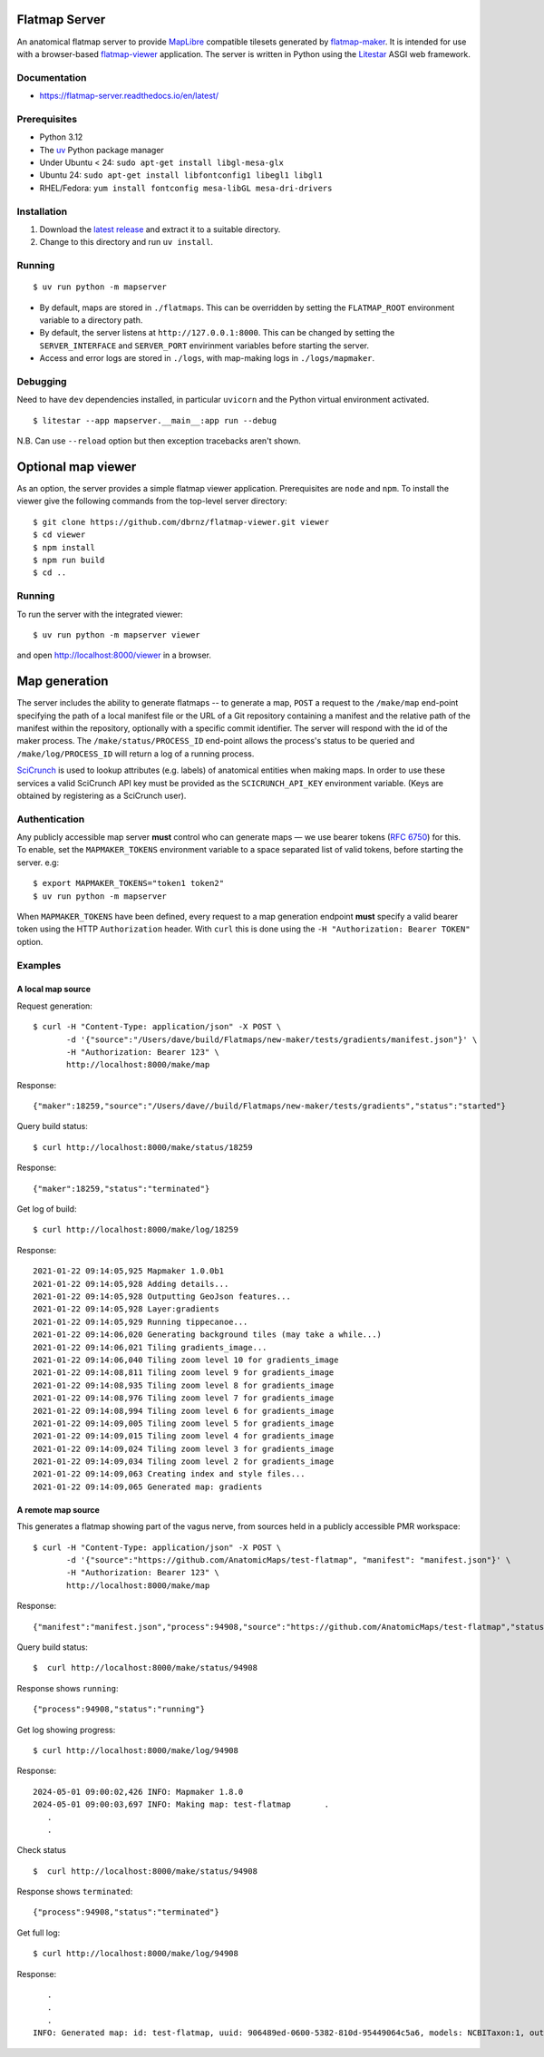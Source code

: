 Flatmap Server
==============

An anatomical flatmap server to provide `MapLibre <https://maplibre.org/>`_ compatible tilesets generated by `flatmap-maker <https://github.com/AnatomicMaps/flatmap-maker>`_. It is intended for use with a browser-based `flatmap-viewer <https://github.com/AnatomicMaps/flatmap-viewer>`_ application. The server is written in Python using the `Litestar <https://docs.litestar.dev/latest/>`_ ASGI web framework.

Documentation
-------------

*   https://flatmap-server.readthedocs.io/en/latest/


Prerequisites
-------------

*   Python 3.12
*   The `uv <https://docs.astral.sh/uv/>`_ Python package manager
*   Under Ubuntu < 24: ``sudo apt-get install libgl-mesa-glx``
*   Ubuntu 24: ``sudo apt-get install libfontconfig1 libegl1 libgl1``
*   RHEL/Fedora: ``yum install fontconfig mesa-libGL mesa-dri-drivers``


Installation
------------

1)  Download the `latest release <https://github.com/AnatomicMaps/flatmap-server/releases/latest>`_ and extract it to a suitable directory.
2)  Change to this directory and run ``uv install``.


Running
-------

::

    $ uv run python -m mapserver

*   By default, maps are stored in ``./flatmaps``. This can be overridden by setting the ``FLATMAP_ROOT`` environment variable to a directory path.
*   By default, the server listens at ``http://127.0.0.1:8000``. This can be changed by setting the ``SERVER_INTERFACE`` and ``SERVER_PORT`` envirinment variables before starting the server.
*   Access and error logs are stored in ``./logs``, with map-making logs in ``./logs/mapmaker``.

Debugging
---------

Need to have ``dev`` dependencies installed, in particular ``uvicorn`` and the Python virtual environment activated.

::

    $ litestar --app mapserver.__main__:app run --debug

N.B. Can use ``--reload`` option but then exception tracebacks aren't shown.


Optional map viewer
===================

As an option, the server provides a simple flatmap viewer application. Prerequisites are ``node`` and ``npm``. To install the viewer give the following commands from the top-level server directory::

    $ git clone https://github.com/dbrnz/flatmap-viewer.git viewer
    $ cd viewer
    $ npm install
    $ npm run build
    $ cd ..


Running
-------

To run the server with the integrated viewer::

    $ uv run python -m mapserver viewer

and open `<http://localhost:8000/viewer>`_ in a browser.


Map generation
==============

The server includes the ability to generate flatmaps -- to generate a map, ``POST`` a request to the ``/make/map``
end-point specifying the path of a local manifest file
or the URL of a Git repository containing a manifest and the relative path of the manifest within the repository,
optionally with a specific commit identifier. The server will respond with the id of the maker process. The
``/make/status/PROCESS_ID`` end-point allows the process's status to be queried and ``/make/log/PROCESS_ID`` will
return a log of a running process.

`SciCrunch <https://scicrunch.org/>`_ is used to lookup attributes (e.g. labels) of anatomical entities when making
maps. In order to use these services a valid SciCrunch API key must be provided as the ``SCICRUNCH_API_KEY`` environment
variable. (Keys are obtained by registering as a SciCrunch user).


Authentication
--------------

Any publicly accessible map server **must** control who can generate maps — we use bearer tokens (`RFC 6750 <https://datatracker.ietf.org/doc/html/rfc6750>`_)
for this. To enable, set the ``MAPMAKER_TOKENS`` environment variable to a space separated list of valid tokens, before starting the server. e.g::

    $ export MAPMAKER_TOKENS="token1 token2"
    $ uv run python -m mapserver


When ``MAPMAKER_TOKENS`` have been defined, every request to a map generation endpoint **must** specify a valid bearer token using the
HTTP ``Authorization`` header. With ``curl`` this is done using the ``-H "Authorization: Bearer TOKEN"`` option.

Examples
--------

A local map source
~~~~~~~~~~~~~~~~~~

Request generation::

    $ curl -H "Content-Type: application/json" -X POST \
           -d '{"source":"/Users/dave/build/Flatmaps/new-maker/tests/gradients/manifest.json"}' \
           -H "Authorization: Bearer 123" \
           http://localhost:8000/make/map

Response::

    {"maker":18259,"source":"/Users/dave//build/Flatmaps/new-maker/tests/gradients","status":"started"}

Query build status::

    $ curl http://localhost:8000/make/status/18259

Response::

    {"maker":18259,"status":"terminated"}

Get log of build::

    $ curl http://localhost:8000/make/log/18259

Response::

    2021-01-22 09:14:05,925 Mapmaker 1.0.0b1
    2021-01-22 09:14:05,928 Adding details...
    2021-01-22 09:14:05,928 Outputting GeoJson features...
    2021-01-22 09:14:05,928 Layer:gradients
    2021-01-22 09:14:05,929 Running tippecanoe...
    2021-01-22 09:14:06,020 Generating background tiles (may take a while...)
    2021-01-22 09:14:06,021 Tiling gradients_image...
    2021-01-22 09:14:06,040 Tiling zoom level 10 for gradients_image
    2021-01-22 09:14:08,811 Tiling zoom level 9 for gradients_image
    2021-01-22 09:14:08,935 Tiling zoom level 8 for gradients_image
    2021-01-22 09:14:08,976 Tiling zoom level 7 for gradients_image
    2021-01-22 09:14:08,994 Tiling zoom level 6 for gradients_image
    2021-01-22 09:14:09,005 Tiling zoom level 5 for gradients_image
    2021-01-22 09:14:09,015 Tiling zoom level 4 for gradients_image
    2021-01-22 09:14:09,024 Tiling zoom level 3 for gradients_image
    2021-01-22 09:14:09,034 Tiling zoom level 2 for gradients_image
    2021-01-22 09:14:09,063 Creating index and style files...
    2021-01-22 09:14:09,065 Generated map: gradients



A remote map source
~~~~~~~~~~~~~~~~~~~

This generates a flatmap showing part of the vagus nerve, from sources held in a publicly accessible PMR workspace::

    $ curl -H "Content-Type: application/json" -X POST \
           -d '{"source":"https://github.com/AnatomicMaps/test-flatmap", "manifest": "manifest.json"}' \
           -H "Authorization: Bearer 123" \
           http://localhost:8000/make/map

Response::

    {"manifest":"manifest.json","process":94908,"source":"https://github.com/AnatomicMaps/test-flatmap","status":"started"}

Query build status::

    $  curl http://localhost:8000/make/status/94908

Response shows ``running``::

    {"process":94908,"status":"running"}

Get log showing progress::

    $ curl http://localhost:8000/make/log/94908

Response::

    2024-05-01 09:00:02,426 INFO: Mapmaker 1.8.0
    2024-05-01 09:00:03,697 INFO: Making map: test-flatmap       .
       .
       .


Check status ::

    $  curl http://localhost:8000/make/status/94908

Response shows ``terminated``::

    {"process":94908,"status":"terminated"}

Get full log::

    $ curl http://localhost:8000/make/log/94908

Response::

       .
       .
       .
    INFO: Generated map: id: test-flatmap, uuid: 906489ed-0600-5382-810d-95449064c5a6, models: NCBITaxon:1, output: ...

